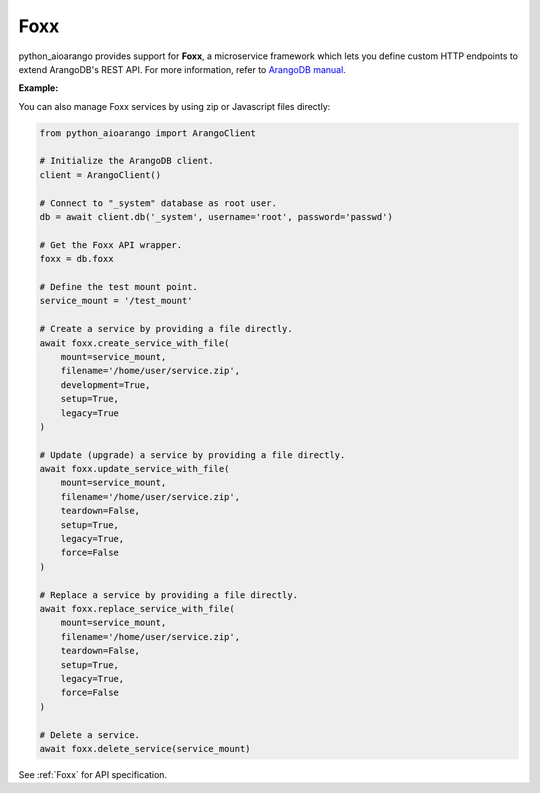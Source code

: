Foxx
----

python_aioarango provides support for **Foxx**, a microservice framework which
lets you define custom HTTP endpoints to extend ArangoDB's REST API. For more
information, refer to `ArangoDB manual`_.

.. _ArangoDB manual: https://docs.arangodb.com

**Example:**

.. testcode::

    from python_aioarango import ArangoClient

    # Initialize the ArangoDB client.
    client = ArangoClient()

    # Connect to "_system" database as root user.
    db = await client.db('_system', username='root', password='passwd')

    # Get the Foxx API wrapper.
    foxx = db.foxx

    # Define the test mount point.
    service_mount = '/test_mount'

    # List services.
    await foxx.services()

    # Create a service using source on server.
    await foxx.create_service(
        mount=service_mount,
        source='/tmp/service.zip',
        config={},
        dependencies={},
        development=True,
        setup=True,
        legacy=True
    )

    # Update (upgrade) a service.
    service = await db.foxx.update_service(
        mount=service_mount,
        source='/tmp/service.zip',
        config={},
        dependencies={},
        teardown=True,
        setup=True,
        legacy=False
    )

    # Replace (overwrite) a service.
    service = await db.foxx.replace_service(
        mount=service_mount,
        source='/tmp/service.zip',
        config={},
        dependencies={},
        teardown=True,
        setup=True,
        legacy=True,
        force=False
    )

    # Get service details.
    await foxx.service(service_mount)

    # Manage service configuration.
    await foxx.config(service_mount)
    await foxx.update_config(service_mount, config={})
    await foxx.replace_config(service_mount, config={})

    # Manage service dependencies.
    await foxx.dependencies(service_mount)
    await foxx.update_dependencies(service_mount, dependencies={})
    await foxx.replace_dependencies(service_mount, dependencies={})

    # Toggle development mode for a service.
    await foxx.enable_development(service_mount)
    await foxx.disable_development(service_mount)

    # Other miscellaneous functions.
    await foxx.readme(service_mount)
    await foxx.swagger(service_mount)
    await foxx.download(service_mount)
    await foxx.commit(service_mount)
    await foxx.scripts(service_mount)
    await foxx.run_script(service_mount, 'setup', [])
    await foxx.run_tests(service_mount, reporter='xunit', output_format='xml')

    # Delete a service.
    await foxx.delete_service(service_mount)

You can also manage Foxx services by using zip or Javascript files directly:

.. code-block:: python

    from python_aioarango import ArangoClient

    # Initialize the ArangoDB client.
    client = ArangoClient()

    # Connect to "_system" database as root user.
    db = await client.db('_system', username='root', password='passwd')

    # Get the Foxx API wrapper.
    foxx = db.foxx

    # Define the test mount point.
    service_mount = '/test_mount'

    # Create a service by providing a file directly.
    await foxx.create_service_with_file(
        mount=service_mount,
        filename='/home/user/service.zip',
        development=True,
        setup=True,
        legacy=True
    )

    # Update (upgrade) a service by providing a file directly.
    await foxx.update_service_with_file(
        mount=service_mount,
        filename='/home/user/service.zip',
        teardown=False,
        setup=True,
        legacy=True,
        force=False
    )

    # Replace a service by providing a file directly.
    await foxx.replace_service_with_file(
        mount=service_mount,
        filename='/home/user/service.zip',
        teardown=False,
        setup=True,
        legacy=True,
        force=False
    )

    # Delete a service.
    await foxx.delete_service(service_mount)

See :ref:`Foxx` for API specification.
